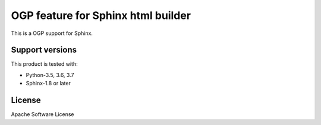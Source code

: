 ===================================
OGP feature for Sphinx html builder
===================================

This is a OGP support for Sphinx.

.. image:: https://img.shields.io/readthedocs/sphinxcontrib-ogp/master.svg
   :alt: Read the Docs (master)
   :target: http://sphinxcontrib-ogp.rtfd.io/

.. image:: https://img.shields.io/pypi/v/sphinxcontrib-ogp.svg
   :alt: PyPI
   :target: http://pypi.org/p/sphinxcontrib-ogp

.. image:: https://img.shields.io/pypi/pyversions/sphinxcontrib-ogp.svg
   :alt: PyPI - Python Version

.. image:: https://img.shields.io/github/license/sphinx-contrib/ogp.svg
   :alt: License
   :target: https://github.com/sphinx-contrib/ogp/blob/master/LICENSE

.. image:: https://img.shields.io/github/stars/sphinx-contrib/ogp.svg?style=social&label=Stars
   :alt: GitHub stars
   :target: https://github.com/sphinx-contrib/ogp


Support versions
================

This product is tested with:

* Python-3.5, 3.6, 3.7
* Sphinx-1.8 or later

License
=======
Apache Software License

